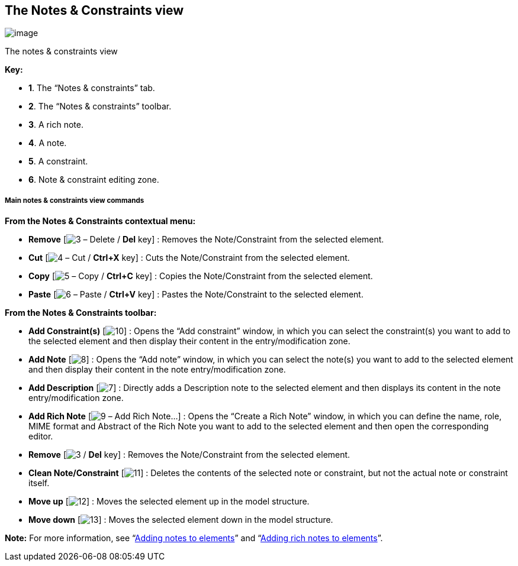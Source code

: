 [[The-Notes-amp-Constraints-view]]

[[the-notes-constraints-view]]
The Notes & Constraints view
----------------------------

image:images/Modeler-_modeler_interface_annot_view/NotesAndConstraints.png[image]

[[The-notes-amp-constraints-view]]

[[the-notes-constraints-view-1]]
The notes & constraints view

*Key:*

* *1*. The “Notes & constraints” tab.
* *2*. The “Notes & constraints” toolbar.
* *3*. A rich note.
* *4*. A note.
* *5*. A constraint.
* *6*. Note & constraint editing zone.

[[Main-notes-amp-constraints-view-commands]]

[[main-notes-constraints-view-commands]]
Main notes & constraints view commands
++++++++++++++++++++++++++++++++++++++

*From the Notes & Constraints contextual menu:*

* *Remove* [image:images/Modeler-_modeler_interface_annot_view/delete.png[3] – Delete / *Del* key] : Removes the Note/Constraint from the selected element.
* *Cut* [image:images/Modeler-_modeler_interface_annot_view/cut_16.png[4] – Cut / *Ctrl+X* key] : Cuts the Note/Constraint from the selected element.
* *Copy* [image:images/Modeler-_modeler_interface_annot_view/copy_16.png[5] – Copy / *Ctrl+C* key] : Copies the Note/Constraint from the selected element.
* *Paste* [image:images/Modeler-_modeler_interface_annot_view/paste_16.png[6] – Paste / *Ctrl+V* key] : Pastes the Note/Constraint to the selected element.

*From the Notes & Constraints toolbar:*

* *Add Constraint(s)* [image:images/Modeler-_modeler_interface_annot_view/add_constraint.gif[10]] : Opens the “Add constraint” window, in which you can select the constraint(s) you want to add to the selected element and then display their content in the entry/modification zone.
* *Add Note* [image:images/Modeler-_modeler_interface_annot_view/add_note.gif[8]] : Opens the “Add note” window, in which you can select the note(s) you want to add to the selected element and then display their content in the note entry/modification zone.
* *Add Description* [image:images/Modeler-_modeler_interface_annot_view/description.png[7]] : Directly adds a Description note to the selected element and then displays its content in the note entry/modification zone.
* *Add Rich Note* [image:images/Modeler-_modeler_interface_annot_view/addExternDocument_16.png[9] – Add Rich Note…] : Opens the “Create a Rich Note” window, in which you can define the name, role, MIME format and Abstract of the Rich Note you want to add to the selected element and then open the corresponding editor.
* *Remove* [image:images/Modeler-_modeler_interface_annot_view/delete.png[3] / *Del* key] : Removes the Note/Constraint from the selected element.
* *Clean Note/Constraint* [image:images/Modeler-_modeler_interface_annot_view/clean_note.gif[11]] : Deletes the contents of the selected note or constraint, but not the actual note or constraint itself.
* *Move up* [image:images/Modeler-_modeler_interface_annot_view/up_16.png[12]] : Moves the selected element up in the model structure.
* *Move down* [image:images/Modeler-_modeler_interface_annot_view/down_16.png[13]] : Moves the selected element down in the model structure.

*Note:* For more information, see “link:Modeler-_modeler_building_models_add_notes.html[Adding notes to elements]” and “link:Modeler-_modeler_building_models_add_richnotes.html[Adding rich notes to elements]”.


